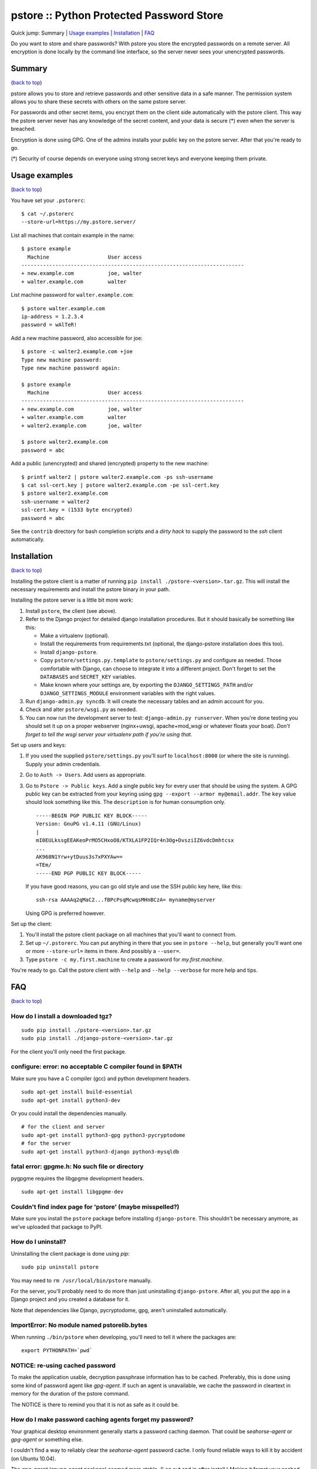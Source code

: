 pstore :: Python Protected Password Store
=========================================

.. _`back to top`:

Quick jump: _`Summary` \| `Usage examples`_ \|
`Installation`_ \| `FAQ`_

Do you want to store and share passwords? With pstore you store the
encrypted passwords on a remote server. All encryption is done locally
by the command line interface, so the server never sees your unencrypted
passwords.

Summary 
--------

(`back to top`_)

pstore allows you to store and retrieve passwords and other sensitive
data in a safe manner. The permission system allows you to share these
secrets with others on the same pstore server.

For passwords and other secret items, you encrypt them on the client
side automatically with the pstore client. This way the pstore server
never has any knowledge of the secret content, and your data is secure
(\*) even when the server is breached.

Encryption is done using GPG. One of the admins installs your public key
on the pstore server. After that you're ready to go.

(\*) Security of course depends on everyone using strong secret keys and
everyone keeping them private.

Usage examples 
---------------

(`back to top`_)

You have set your ``.pstorerc``:

::

    $ cat ~/.pstorerc 
    --store-url=https://my.pstore.server/

List all machines that contain example in the name:

::

    $ pstore example
      Machine                   User access
    ------------------------------------------------------------------------
    + new.example.com           joe, walter
    + walter.example.com        walter

List machine password for ``walter.example.com``:

::

    $ pstore walter.example.com
    ip-address = 1.2.3.4
    password = wAlTeR!

Add a new machine password, also accessible for joe:

::

    $ pstore -c walter2.example.com +joe
    Type new machine password: 
    Type new machine password again: 

    $ pstore example
      Machine                   User access
    ------------------------------------------------------------------------
    + new.example.com           joe, walter
    + walter.example.com        walter
    + walter2.example.com       joe, walter

    $ pstore walter2.example.com
    password = abc

Add a public (unencrypted) and shared (encrypted) property to the new
machine:

::

    $ printf walter2 | pstore walter2.example.com -ps ssh-username
    $ cat ssl-cert.key | pstore walter2.example.com -pe ssl-cert.key
    $ pstore walter2.example.com
    ssh-username = walter2
    ssl-cert.key = (1533 byte encrypted)
    password = abc

See the ``contrib`` directory for bash completion scripts and a *dirty
hack* to supply the password to the *ssh* client automatically.

Installation 
-------------

(`back to top`_)

Installing the pstore client is a matter of running
``pip install ./pstore-<version>.tar.gz``. This will install the
necessary requirements and install the pstore binary in your path.

Installing the pstore server is a little bit more work:

1. Install ``pstore``, the client (see above).
2. Refer to the Django project for detailed django installation
   procedures. But it should basically be something like this:

   -  Make a virtualenv (optional).
   -  Install the requirements from requirements.txt (optional, the
      django-pstore installation does this too).
   -  Install ``django-pstore``.
   -  Copy ``pstore/settings.py.template`` to ``pstore/settings.py`` and
      configure as needed. Those comfortable with Django, can choose to
      integrate it into a different project. Don't forget to set the
      ``DATABASES`` and ``SECRET_KEY`` variables.
   -  Make known where your settings are, by exporting the
      ``DJANGO_SETTINGS_PATH`` and/or ``DJANGO_SETTINGS_MODULE``
      environment variables with the right values.

3. Run ``django-admin.py syncdb``. It will create the necessary tables
   and an admin account for you.
4. Check and alter ``pstore/wsgi.py`` as needed.
5. You can now run the development server to test:
   ``django-admin.py runserver``. When you're done testing you should
   set it up on a proper webserver (nginx+uwsgi, apache+mod\_wsgi or
   whatever floats your boat). *Don't forget to tell the wsgi server
   your virtualenv path if you're using that.*

Set up users and keys:

1. If you used the supplied ``pstore/settings.py`` you'll surf to
   ``localhost:8000`` (or where the site is running). Supply your admin
   credentials.
2. Go to ``Auth -> Users``. Add users as appropriate.
3. Go to ``Pstore -> Public keys``. Add a single public key for every
   user that should be using the system. A GPG public key can be
   extracted from your keyring using
   ``gpg --export --armor my@email.addr``. The ``key`` value should look
   something like this. The ``description`` is for human consumption
   only.

   ::

       -----BEGIN PGP PUBLIC KEY BLOCK-----
       Version: GnuPG v1.4.11 (GNU/Linux)
       |
       mI0EULkssgEEAKeoPrMO5CHxoO8/KTXLA1FP2IQr4n3Og+DvsziIZ6vdcDmhtcsx
       ...
       AK968N1Yrw+ytDuus3s7xPXYAw==
       =TEm/
       -----END PGP PUBLIC KEY BLOCK-----

   If you have good reasons, you can go old style and use the SSH public
   key here, like this:

   ::

       ssh-rsa AAAAq2qMaC2...fBPcPsqMcwqsMHnBCzA= myname@myserver

   Using GPG is preferred however.

Set up the client:

1. You'll install the pstore client package on all machines that you'll
   want to connect from.
2. Set up ``~/.pstorerc``. You can put anything in there that you see in
   ``pstore --help``, but generally you'll want one or more
   ``--store-url=`` items in there. And possibly a ``--user=``.
3. Type ``pstore -c my.first.machine`` to create a password for
   *my.first.machine*.

You're ready to go. Call the pstore client with ``--help`` and
``--help --verbose`` for more help and tips.

FAQ 
----

(`back to top`_)

How do I install a downloaded tgz?
~~~~~~~~~~~~~~~~~~~~~~~~~~~~~~~~~~

::

    sudo pip install ./pstore-<version>.tar.gz
    sudo pip install ./django-pstore-<version>.tar.gz

For the client you'll only need the first package.

configure: error: no acceptable C compiler found in $PATH
~~~~~~~~~~~~~~~~~~~~~~~~~~~~~~~~~~~~~~~~~~~~~~~~~~~~~~~~~

.. or various other compile related errors when running ``pip install``.

Make sure you have a C compiler (gcc) and python development headers.

::

    sudo apt-get install build-essential
    sudo apt-get install python3-dev

Or you could install the dependencies manually.

::

    # for the client and server
    sudo apt-get install python3-gpg python3-pycryptodome
    # for the server
    sudo apt-get install python3-django python3-mysqldb

fatal error: gpgme.h: No such file or directory
~~~~~~~~~~~~~~~~~~~~~~~~~~~~~~~~~~~~~~~~~~~~~~~

pygpgme requires the libgpgme development headers.

::

    sudo apt-get install libgpgme-dev

Couldn't find index page for 'pstore' (maybe misspelled?)
~~~~~~~~~~~~~~~~~~~~~~~~~~~~~~~~~~~~~~~~~~~~~~~~~~~~~~~~~

Make sure you install the ``pstore`` package before installing
``django-pstore``. This shouldn't be necessary anymore, as we've
uploaded that package to PyPI.

How do I uninstall?
~~~~~~~~~~~~~~~~~~~

Uninstalling the client package is done using *pip*:

::

    sudo pip uninstall pstore

You may need to ``rm /usr/local/bin/pstore`` manually.

For the server, you'll probably need to do more than just uninstalling
``django-pstore``. After all, you put the app in a Django project and
you created a database for it.

Note that dependencies like Django, pycryptodome, gpg, aren't
uninstalled automatically.

ImportError: No module named pstorelib.bytes
~~~~~~~~~~~~~~~~~~~~~~~~~~~~~~~~~~~~~~~~~~~~

When running ``./bin/pstore`` when developing, you'll need to tell it
where the packages are:

::

    export PYTHONPATH=`pwd`

NOTICE: re-using cached password
~~~~~~~~~~~~~~~~~~~~~~~~~~~~~~~~

To make the application usable, decryption passphrase information has to
be cached. Preferably, this is done using some kind of password agent
like *gpg-agent*. If such an agent is unavailable, we cache the password
in cleartext in memory for the duration of the pstore command.

The NOTICE is there to remind you that it is not as safe as it could be.

How do I make password caching agents forget my password?
~~~~~~~~~~~~~~~~~~~~~~~~~~~~~~~~~~~~~~~~~~~~~~~~~~~~~~~~~

Your graphical desktop environment generally starts a password caching
daemon. That could be *seahorse-agent* or *gpg-agent* or something else.

I couldn't find a way to reliably clear the *seahorse-agent* password
cache. I only found reliable ways to kill it by accident (on Ubuntu
10.04).

The *gpg-agent* (gnupg-agent package) seemed more stable. (Log out and
in after install.) Making it forget your cached passphrase is a matter
of sending it a ``SIGHUP``.

::

    pkill -HUP gpg-agent

*(If you're now wondering, like me, who then caches your decrypted
private ssh key: it's the ssh-agent, even though it's the gnome-keyring
who asked for the password. Clearing the ssh-agent cache is a matter of
doing ``ssh-add -D``.)*

crypto error: encrypt message too long
~~~~~~~~~~~~~~~~~~~~~~~~~~~~~~~~~~~~~~

You're probably trying to set a larger property on an object where an
sshrsa user has permissions. Either convert all users to use GPG or
upload the large property as public (unencrypted!) property.

Issues with large file support
~~~~~~~~~~~~~~~~~~~~~~~~~~~~~~

When running the integration test, you could see something like this:

::

    * Large file support (adding large public file):
    backend error: could not connect to http://127.0.0.1:8000

      FAIL: could not write large unencrypted file
      > NOTICE: not encrypting the value

This is likely caused by apparmor(1) on the mysqld. We need read/write
permissions in /tmp.

Further, you may need to increase the ``max_allowed_packet`` to
something higher than ``16MB`` if you want to store larger files.

(`back to top`_)
